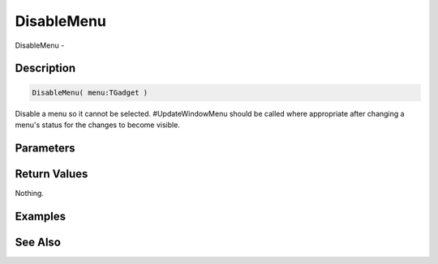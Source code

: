 .. _func_maxgui_menus_disablemenu:

===========
DisableMenu
===========

DisableMenu - 

Description
===========

.. code-block:: blitzmax

    DisableMenu( menu:TGadget )

Disable a menu so it cannot be selected.
#UpdateWindowMenu should be called where appropriate after changing a menu's status for the changes
to become visible.

Parameters
==========

Return Values
=============

Nothing.

Examples
========

See Also
========



